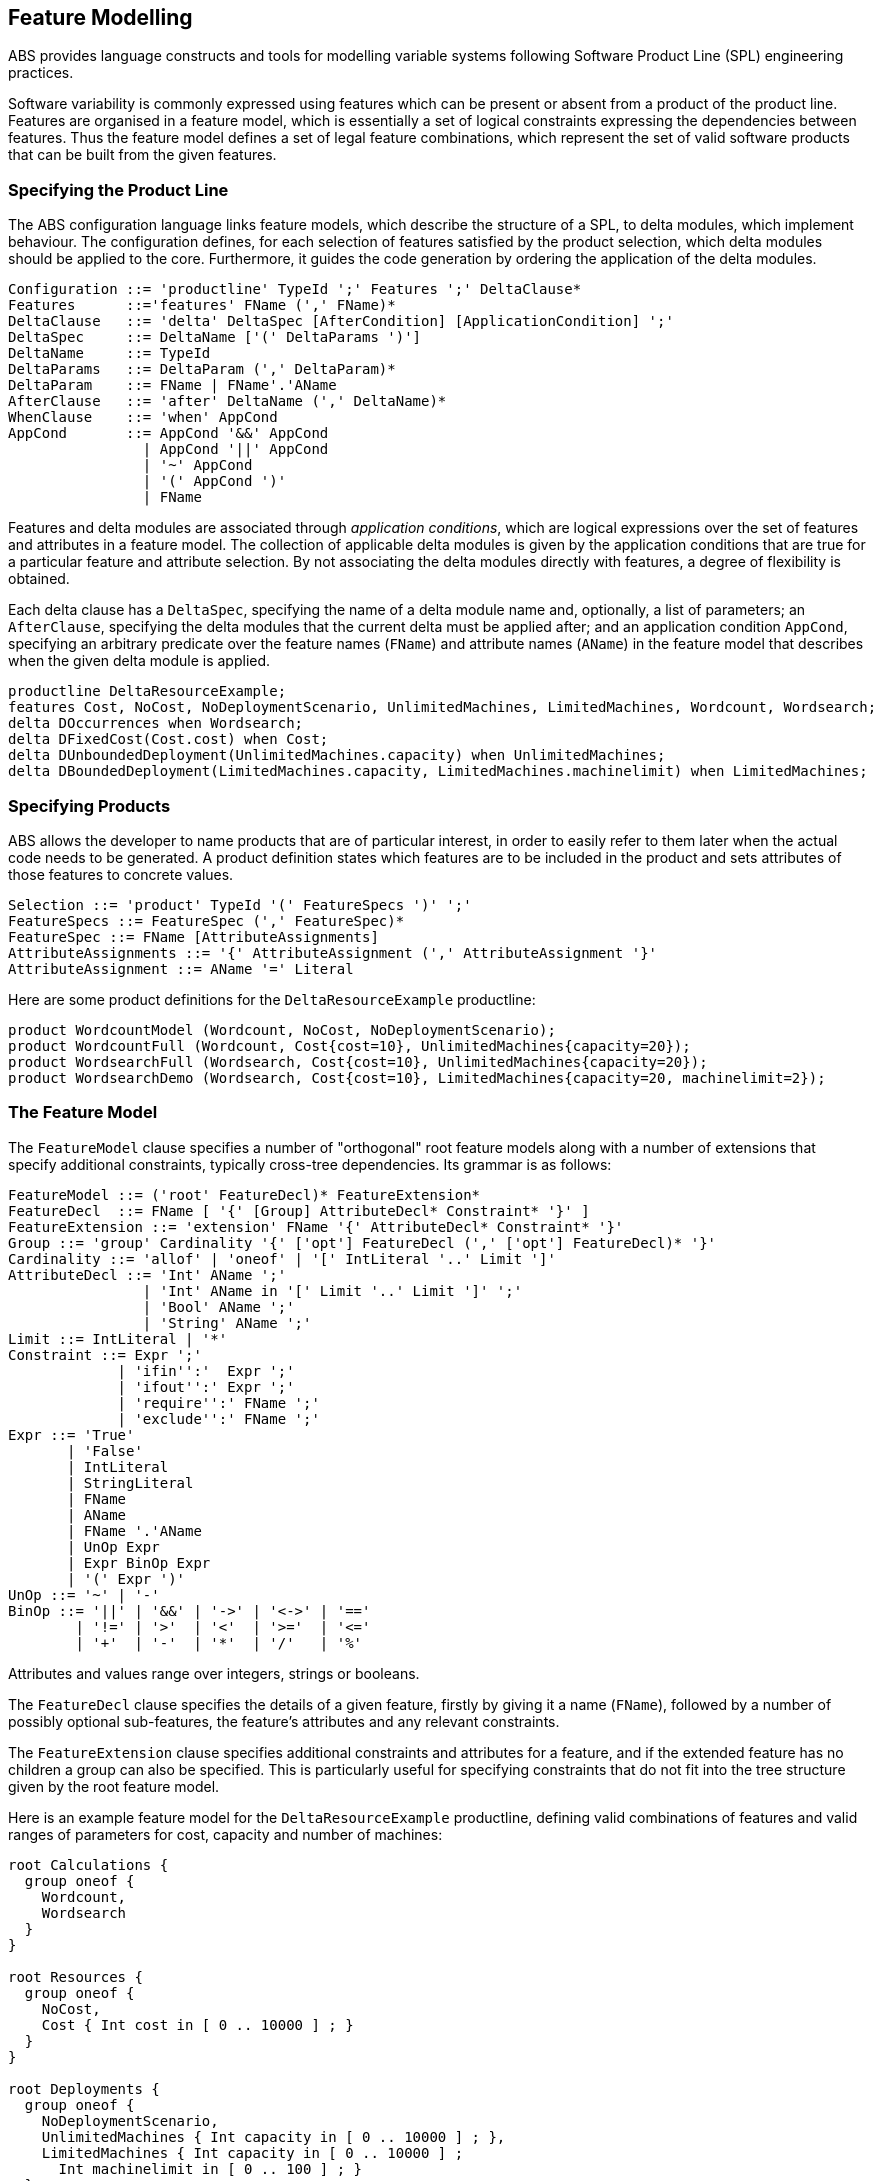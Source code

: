 == Feature Modelling

ABS provides language constructs and tools for modelling variable systems
following Software Product Line (SPL) engineering practices.

Software variability is commonly expressed using features which can be present
or absent from a product of the product line.  Features are organised in a
feature model, which is essentially a set of logical constraints expressing
the dependencies between features.  Thus the feature model defines a set of
legal feature combinations, which represent the set of valid software products
that can be built from the given features.

=== Specifying the Product Line

The ABS configuration language links feature models, which describe the
structure of a SPL, to delta modules, which implement behaviour.  The
configuration defines, for each selection of features satisfied by the product
selection, which delta modules should be applied to the core.  Furthermore, it
guides the code generation by ordering the application of the delta modules.

[source]
----
Configuration ::= 'productline' TypeId ';' Features ';' DeltaClause*
Features      ::='features' FName (',' FName)*
DeltaClause   ::= 'delta' DeltaSpec [AfterCondition] [ApplicationCondition] ';'
DeltaSpec     ::= DeltaName ['(' DeltaParams ')']
DeltaName     ::= TypeId
DeltaParams   ::= DeltaParam (',' DeltaParam)*
DeltaParam    ::= FName | FName'.'AName
AfterClause   ::= 'after' DeltaName (',' DeltaName)*
WhenClause    ::= 'when' AppCond 
AppCond       ::= AppCond '&&' AppCond 
                | AppCond '||' AppCond  
                | '~' AppCond  
                | '(' AppCond ')' 
                | FName
----


Features and delta modules are associated through _application conditions_,
which are logical expressions over the set of features and attributes in a
feature model. The collection of applicable delta modules is given by the
application conditions that are true for a particular feature and attribute
selection. By not associating the delta modules directly with features, a
degree of flexibility is obtained.

Each delta clause has a `DeltaSpec`, specifying the name of a delta module
name and, optionally, a list of parameters; an `AfterClause`, specifying the
delta modules that the current delta must be applied after; and an application
condition `AppCond`, specifying an arbitrary predicate over the feature names
(`FName`) and attribute names (`AName`) in the feature model that describes
when the given delta module is applied.

[source]
----
productline DeltaResourceExample;
features Cost, NoCost, NoDeploymentScenario, UnlimitedMachines, LimitedMachines, Wordcount, Wordsearch;
delta DOccurrences when Wordsearch;
delta DFixedCost(Cost.cost) when Cost;
delta DUnboundedDeployment(UnlimitedMachines.capacity) when UnlimitedMachines;
delta DBoundedDeployment(LimitedMachines.capacity, LimitedMachines.machinelimit) when LimitedMachines;
----

=== Specifying Products

ABS allows the developer to name products that are of particular interest, in
order to easily refer to them later when the actual code needs to be
generated.  A product definition states which features are to be included in
the product and sets attributes of those features to concrete values.

[source]
----
Selection ::= 'product' TypeId '(' FeatureSpecs ')' ';'
FeatureSpecs ::= FeatureSpec (',' FeatureSpec)*
FeatureSpec ::= FName [AttributeAssignments]
AttributeAssignments ::= '{' AttributeAssignment (',' AttributeAssignment '}'
AttributeAssignment ::= AName '=' Literal
----

Here are some product definitions for the `DeltaResourceExample` productline:

[source]
----
product WordcountModel (Wordcount, NoCost, NoDeploymentScenario);
product WordcountFull (Wordcount, Cost{cost=10}, UnlimitedMachines{capacity=20});
product WordsearchFull (Wordsearch, Cost{cost=10}, UnlimitedMachines{capacity=20});
product WordsearchDemo (Wordsearch, Cost{cost=10}, LimitedMachines{capacity=20, machinelimit=2});
----

=== The Feature Model

The `FeatureModel` clause specifies a number of "orthogonal" root feature
models along with a number of extensions that specify additional constraints,
typically cross-tree dependencies.  Its grammar is as follows:

[source]
----
FeatureModel ::= ('root' FeatureDecl)* FeatureExtension*
FeatureDecl  ::= FName [ '{' [Group] AttributeDecl* Constraint* '}' ]
FeatureExtension ::= 'extension' FName '{' AttributeDecl* Constraint* '}'
Group ::= 'group' Cardinality '{' ['opt'] FeatureDecl (',' ['opt'] FeatureDecl)* '}'
Cardinality ::= 'allof' | 'oneof' | '[' IntLiteral '..' Limit ']'
AttributeDecl ::= 'Int' AName ';'
                | 'Int' AName in '[' Limit '..' Limit ']' ';'
                | 'Bool' AName ';'
                | 'String' AName ';'
Limit ::= IntLiteral | '*'
Constraint ::= Expr ';'
             | 'ifin'':'  Expr ';'
             | 'ifout'':' Expr ';'
             | 'require'':' FName ';'
             | 'exclude'':' FName ';'
Expr ::= 'True'
       | 'False'
       | IntLiteral
       | StringLiteral
       | FName
       | AName
       | FName '.'AName
       | UnOp Expr
       | Expr BinOp Expr
       | '(' Expr ')'
UnOp ::= '~' | '-'
BinOp ::= '||' | '&&' | '->' | '<->' | '=='
        | '!=' | '>'  | '<'  | '>='  | '<='
        | '+'  | '-'  | '*'  | '/'   | '%'
----

Attributes and values range over integers, strings or booleans.

The `FeatureDecl` clause specifies the details of a given feature, firstly by
giving it a name (`FName`), followed by a number of possibly optional
sub-features, the feature's attributes and any relevant constraints.

The `FeatureExtension` clause specifies additional constraints and attributes
for a feature, and if the extended feature has no children a group can also be
specified.  This is particularly useful for specifying constraints that do not
fit into the tree structure given by the root feature model.

Here is an example feature model for the `DeltaResourceExample` productline,
defining valid combinations of features and valid ranges of parameters for
cost, capacity and number of machines:

[source]
----
root Calculations {
  group oneof {
    Wordcount,
    Wordsearch
  }
}

root Resources {
  group oneof {
    NoCost,
    Cost { Int cost in [ 0 .. 10000 ] ; }
  }
}

root Deployments {
  group oneof {
    NoDeploymentScenario,
    UnlimitedMachines { Int capacity in [ 0 .. 10000 ] ; },
    LimitedMachines { Int capacity in [ 0 .. 10000 ] ;
      Int machinelimit in [ 0 .. 100 ] ; }
  }    
}
----

=== Feature Model Reflection

There is support for limited reflection on the feature model and configured
product in the module `ABS.Productline`.  The datatype `Feature` contains
constructors for all feature names.  The function `product_features` returns a
list of features contained in the current product, and `product_name` returns
the name of the product, or the empty string if no product was specified.

The following sample code shows the usage, assuming that product `Product` was
generated:

[source]
----
module Test;
import * from ABS.Productline;

{
  List<Feature> foo = product_features(); // => Cons(FeatureA, Cons(FeatureC, Nil)) 
  String name = product_name();           // => "Product"
}

productline Test;
features FeatureA, FeatureB, FeatureC;

product Product(FeatureA, FeatureC);
----

